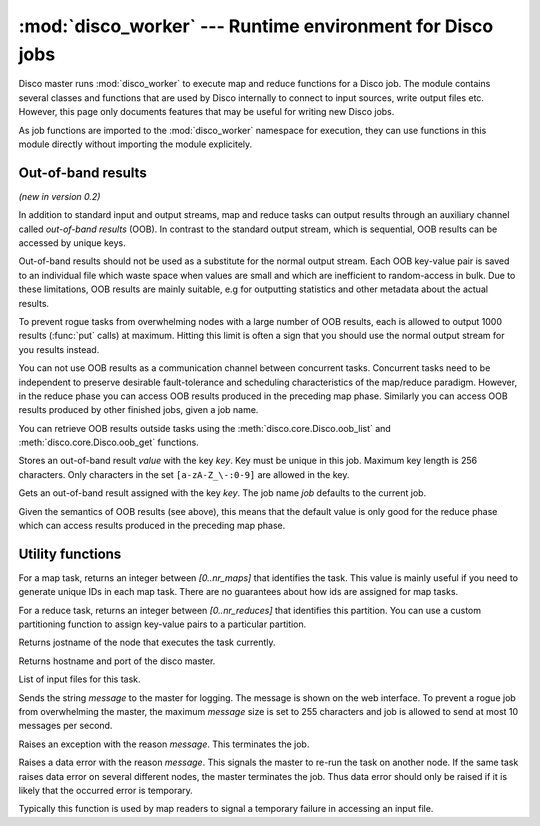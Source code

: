 
:mod:`disco_worker` --- Runtime environment for Disco jobs
==========================================================

.. module:: disco_worker
   :synopsis: Runtime environment for Disco jobs
   
Disco master runs :mod:`disco_worker` to execute map and reduce functions
for a Disco job. The module contains several classes and functions that
are used by Disco internally to connect to input sources, write output
files etc. However, this page only documents features that may be useful
for writing new Disco jobs.

As job functions are imported to the :mod:`disco_worker` namespace
for execution, they can use functions in this module directly without
importing the module explicitely.

.. _oob:

Out-of-band results
-------------------
*(new in version 0.2)*

In addition to standard input and output streams, map and reduce tasks can
output results through an auxiliary channel called *out-of-band results* (OOB). 
In contrast to the standard output stream, which is sequential, OOB results
can be accessed by unique keys.

Out-of-band results should not be used as a substitute for the normal output
stream. Each OOB key-value pair is saved to an individual file which waste
space when values are small and which are inefficient to random-access in bulk.
Due to these limitations, OOB results are mainly suitable, e.g for outputting 
statistics and other metadata about the actual results.

To prevent rogue tasks from overwhelming nodes with a large number of OOB
results, each is allowed to output 1000 results (:func:`put` calls) at maximum.
Hitting this limit is often a sign that you should use the normal output stream
for you results instead.

You can not use OOB results as a communication channel between concurrent tasks.
Concurrent tasks need to be independent to preserve desirable fault-tolerance
and scheduling characteristics of the map/reduce paradigm. However, in the
reduce phase you can access OOB results produced in the preceding map phase.
Similarly you can access OOB results produced by other finished jobs, given 
a job name. 

You can retrieve OOB results outside tasks using the :meth:`disco.core.Disco.oob_list` and
:meth:`disco.core.Disco.oob_get` functions.

.. function:: put(key, value)

Stores an out-of-band result *value* with the key *key*. Key must be unique in
this job. Maximum key length is 256 characters. Only characters in the set
``[a-zA-Z_\-:0-9]`` are allowed in the key.

.. function:: get(key, [job])

Gets an out-of-band result assigned with the key *key*. The job name *job*
defaults to the current job.

Given the semantics of OOB results (see above), this means that the default
value is only good for the reduce phase which can access results produced
in the preceding map phase.


Utility functions
-----------------

.. function:: this_partition()

For a map task, returns an integer between *[0..nr_maps]* that identifies
the task. This value is mainly useful if you need to generate unique IDs
in each map task. There are no guarantees about how ids are assigned
for map tasks.

For a reduce task, returns an integer between *[0..nr_reduces]* that
identifies this partition. You can use a custom partitioning function to
assign key-value pairs to a particular partition.

.. function:: this_host()

Returns jostname of the node that executes the task currently.

.. function:: this_master()

Returns hostname and port of the disco master.

.. function:: this_inputs()

List of input files for this task.

.. function:: msg(message)

Sends the string *message* to the master for logging. The message is
shown on the web interface. To prevent a rogue job from overwhelming the
master, the maximum *message* size is set to 255 characters and job is
allowed to send at most 10 messages per second.

.. function:: err(message)

Raises an exception with the reason *message*. This terminates the job.

.. function:: data_err(message)

Raises a data error with the reason *message*. This signals the master to re-run
the task on another node. If the same task raises data error on several
different nodes, the master terminates the job. Thus data error should only be
raised if it is likely that the occurred error is temporary.

Typically this function is used by map readers to signal a temporary failure
in accessing an input file.


